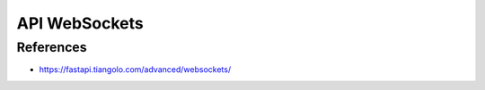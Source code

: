 API WebSockets
==============

References
----------
* https://fastapi.tiangolo.com/advanced/websockets/
